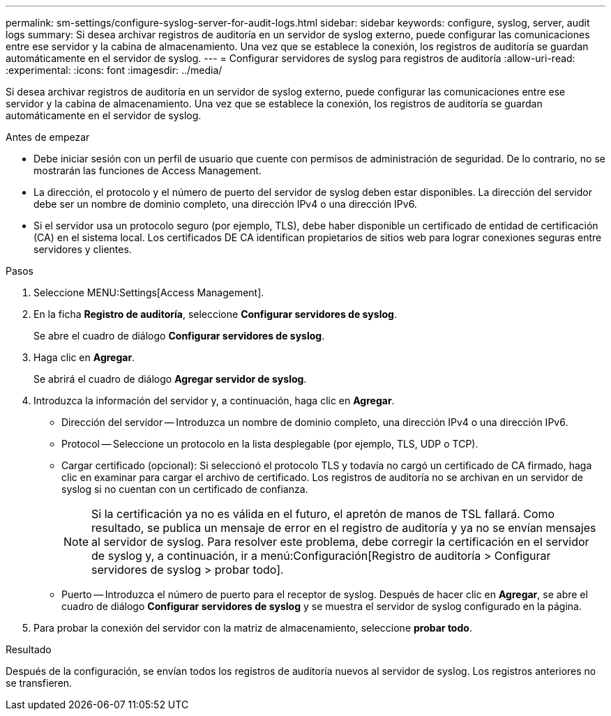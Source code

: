 ---
permalink: sm-settings/configure-syslog-server-for-audit-logs.html 
sidebar: sidebar 
keywords: configure, syslog, server, audit logs 
summary: Si desea archivar registros de auditoría en un servidor de syslog externo, puede configurar las comunicaciones entre ese servidor y la cabina de almacenamiento. Una vez que se establece la conexión, los registros de auditoría se guardan automáticamente en el servidor de syslog. 
---
= Configurar servidores de syslog para registros de auditoría
:allow-uri-read: 
:experimental: 
:icons: font
:imagesdir: ../media/


[role="lead"]
Si desea archivar registros de auditoría en un servidor de syslog externo, puede configurar las comunicaciones entre ese servidor y la cabina de almacenamiento. Una vez que se establece la conexión, los registros de auditoría se guardan automáticamente en el servidor de syslog.

.Antes de empezar
* Debe iniciar sesión con un perfil de usuario que cuente con permisos de administración de seguridad. De lo contrario, no se mostrarán las funciones de Access Management.
* La dirección, el protocolo y el número de puerto del servidor de syslog deben estar disponibles. La dirección del servidor debe ser un nombre de dominio completo, una dirección IPv4 o una dirección IPv6.
* Si el servidor usa un protocolo seguro (por ejemplo, TLS), debe haber disponible un certificado de entidad de certificación (CA) en el sistema local. Los certificados DE CA identifican propietarios de sitios web para lograr conexiones seguras entre servidores y clientes.


.Pasos
. Seleccione MENU:Settings[Access Management].
. En la ficha *Registro de auditoría*, seleccione *Configurar servidores de syslog*.
+
Se abre el cuadro de diálogo *Configurar servidores de syslog*.

. Haga clic en *Agregar*.
+
Se abrirá el cuadro de diálogo *Agregar servidor de syslog*.

. Introduzca la información del servidor y, a continuación, haga clic en *Agregar*.
+
** Dirección del servidor -- Introduzca un nombre de dominio completo, una dirección IPv4 o una dirección IPv6.
** Protocol -- Seleccione un protocolo en la lista desplegable (por ejemplo, TLS, UDP o TCP).
** Cargar certificado (opcional): Si seleccionó el protocolo TLS y todavía no cargó un certificado de CA firmado, haga clic en examinar para cargar el archivo de certificado. Los registros de auditoría no se archivan en un servidor de syslog si no cuentan con un certificado de confianza.
+
[NOTE]
====
Si la certificación ya no es válida en el futuro, el apretón de manos de TSL fallará. Como resultado, se publica un mensaje de error en el registro de auditoría y ya no se envían mensajes al servidor de syslog. Para resolver este problema, debe corregir la certificación en el servidor de syslog y, a continuación, ir a menú:Configuración[Registro de auditoría > Configurar servidores de syslog > probar todo].

====
** Puerto -- Introduzca el número de puerto para el receptor de syslog. Después de hacer clic en *Agregar*, se abre el cuadro de diálogo *Configurar servidores de syslog* y se muestra el servidor de syslog configurado en la página.


. Para probar la conexión del servidor con la matriz de almacenamiento, seleccione *probar todo*.


.Resultado
Después de la configuración, se envían todos los registros de auditoría nuevos al servidor de syslog. Los registros anteriores no se transfieren.
